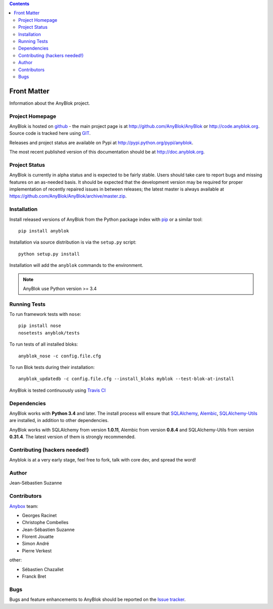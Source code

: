 .. This file is a part of the AnyBlok project
..
..    Copyright (C) 2015 Jean-Sebastien SUZANNE <jssuzanne@anybox.fr>
..    Copyright (C) 2016 Jean-Sebastien SUZANNE <jssuzanne@anybox.fr>
..
.. This Source Code Form is subject to the terms of the Mozilla Public License,
.. v. 2.0. If a copy of the MPL was not distributed with this file,You can
.. obtain one at http://mozilla.org/MPL/2.0/.

.. AnyBlok documentation master file, created by
   sphinx-quickstart on Mon Feb 24 10:12:33 2014.
   You can adapt this file completely to your liking, but it should at least
   contain the root `toctree` directive.

.. contents::

Front Matter
============

Information about the AnyBlok project.

Project Homepage
----------------

AnyBlok is hosted on `github <http://github.com>`_ - the main project
page is at http://github.com/AnyBlok/AnyBlok or 
http://code.anyblok.org. Source code is tracked here
using `GIT <https://git-scm.com>`_.

Releases and project status are available on Pypi at 
http://pypi.python.org/pypi/anyblok.

The most recent published version of this documentation should be at
http://doc.anyblok.org.

Project Status
--------------

AnyBlok is currently in alpha status and is expected to be fairly
stable.   Users should take care to report bugs and missing features on an as-needed
basis.  It should be expected that the development version may be required
for proper implementation of recently repaired issues in between releases;
the latest master is always available at https://github.com/AnyBlok/AnyBlok/archive/master.zip.

Installation
------------

Install released versions of AnyBlok from the Python package index with 
`pip <http://pypi.python.org/pypi/pip>`_ or a similar tool::

    pip install anyblok

Installation via source distribution is via the ``setup.py`` script::

    python setup.py install

Installation will add the ``anyblok`` commands to the environment.

.. note:: AnyBlok use Python version >= 3.4

Running Tests
-------------

.. .. seealso:: the :ref:`section about testing of AnyBlok applications
..              <basedoc_tests>`.


To run framework tests with ``nose``::

    pip install nose
    nosetests anyblok/tests

To run tests of all installed bloks::

    anyblok_nose -c config.file.cfg

To run Blok tests during their installation::

    anyblok_updatedb -c config.file.cfg --install_bloks myblok --test-blok-at-install

AnyBlok is tested continuously using `Travis CI
<https://travis-ci.org/AnyBlok/AnyBlok>`_

Dependencies
------------

AnyBlok works with **Python 3.4** and later. The install process will 
ensure that `SQLAlchemy <http://www.sqlalchemy.org>`_, 
`Alembic <http://alembic.readthedocs.org/>`_,
`SQLAlchemy-Utils <http://sqlalchemy-utils.readthedocs.org/>`_ are installed, 
in addition to other dependencies.

AnyBlok works with SQLAlchemy from version **1.0.11**,
Alembic from version **0.8.4** and SQLAlchemy-Utils from version **0.31.4**.
The latest version of them is strongly recommended.


Contributing (hackers needed!)
------------------------------

Anyblok is at a very early stage, feel free to fork, talk with core dev, and spread the word!

Author
------

Jean-Sébastien Suzanne

Contributors
------------

`Anybox <http://anybox.fr>`_ team:

* Georges Racinet
* Christophe Combelles
* Jean-Sébastien Suzanne
* Florent Jouatte
* Simon André
* Pierre Verkest

other:

* Sébastien Chazallet
* Franck Bret

Bugs
----

Bugs and feature enhancements to AnyBlok should be reported on the `Issue 
tracker <http://issue.anyblok.org>`_.
